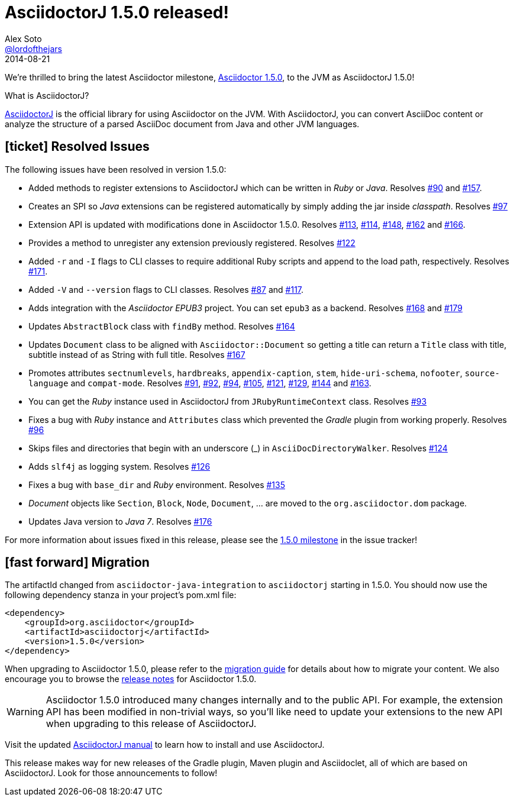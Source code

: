 = AsciidoctorJ 1.5.0 released!
Alex Soto <https://github.com/lordofthejars[@lordofthejars]>
2014-08-21
:page-tags: [release,asciidoctorj]
:uri-repo: https://github.com/asciidoctor/asciidoctorj
:uri-manual: http://asciidoctor.org/docs/asciidoctorj/
:uri-milestone: https://github.com/asciidoctor/asciidoctorj/issues?q=milestone%3A1.5.0
:uri-issue: https://github.com/asciidoctor/asciidoctorj/issues
:uri-announcement-1-5-0: http://asciidoctor.org/news/2014/08/12/asciidoctor-1-5-0-released/
:uri-release-notes-1-5-0: http://asciidoctor.org/release-notes/asciidoctor-1-5-0/
:uri-migration: http://asciidoctor.org/docs/migration/

We're thrilled to bring the latest Asciidoctor milestone, {uri-announcement-1-5-0}[Asciidoctor 1.5.0], to the JVM as AsciidoctorJ 1.5.0!

.What is AsciidoctorJ?
****
{uri-repo}[AsciidoctorJ] is the official library for using Asciidoctor on the JVM.
With AsciidoctorJ, you can convert AsciiDoc content or analyze the structure of a parsed AsciiDoc document from Java and other JVM languages.
****

== icon:ticket[] Resolved Issues

The following issues have been resolved in version 1.5.0:

* Added methods to register extensions to AsciidoctorJ which can be written in _Ruby_ or _Java_.
  Resolves {uri-issue}/90[#90] and {uri-issue}/157[#157].

* Creates an SPI so _Java_ extensions can be registered automatically by simply adding the jar inside _classpath_.
  Resolves {uri-issue}/97[#97]

* Extension API is updated with modifications done in Asciidoctor 1.5.0.
  Resolves {uri-issue}/113[#113], {uri-issue}/114[#114], {uri-issue}/148[#148], {uri-issue}/162[#162] and {uri-issue}/166[#166].

* Provides a method to unregister any extension previously registered.
  Resolves {uri-issue}/122[#122]

* Added `-r` and `-I` flags to CLI classes to require additional Ruby scripts and append to the load path, respectively.
  Resolves {uri-issue}/171[#171].

* Added `-V` and `--version` flags to CLI classes.
  Resolves {uri-issue}/87[#87] and {uri-issue}/117[#117].

* Adds integration with the _Asciidoctor EPUB3_ project. You can set `epub3` as a backend.
  Resolves {uri-issue}/168[#168] and {uri-issue}/179[#179]

* Updates `AbstractBlock` class with `findBy` method.
  Resolves {uri-issue}/164[#164]

* Updates `Document` class to be aligned with `Asciidoctor::Document` so getting a title can return a `Title` class with title, subtitle instead of as String with full title.
  Resolves {uri-issue}/167[#167]

* Promotes attributes `sectnumlevels`, `hardbreaks`, `appendix-caption`, `stem`, `hide-uri-schema`, `nofooter`, `source-language` and `compat-mode`.
  Resolves {uri-issue}/91[#91], {uri-issue}/92[#92], {uri-issue}/94[#94], {uri-issue}/105[#105], {uri-issue}/121[#121], {uri-issue}/129[#129], {uri-issue}/144[#144] and {uri-issue}/163[#163].

* You can get the _Ruby_ instance used in AsciidoctorJ from `JRubyRuntimeContext` class.
  Resolves {uri-issue}/93[#93]

* Fixes a bug with _Ruby_ instance and `Attributes` class which prevented the _Gradle_ plugin from working properly.
  Resolves {uri-issue}/96[#96]

* Skips files and directories that begin with an underscore (_) in `AsciiDocDirectoryWalker`.
  Resolves {uri-issue}/124[#124]

* Adds `slf4j` as logging system.
  Resolves {uri-issue}/126[#126]

* Fixes a bug with `base_dir` and _Ruby_ environment.
  Resolves {uri-issue}/135[#135]

* _Document_ objects like `Section`, `Block`, `Node`, `Document`, ... are moved to the `org.asciidoctor.dom` package.

* Updates Java version to _Java 7_.
  Resolves {uri-issue}/176[#176]

For more information about issues fixed in this release, please see the {uri-milestone}[1.5.0 milestone] in the issue tracker!

== icon:fast-forward[] Migration

The artifactId changed from `asciidoctor-java-integration` to `asciidoctorj` starting in 1.5.0.
You should now use the following dependency stanza in your project's pom.xml file:

[source,xml]
----
<dependency>
    <groupId>org.asciidoctor</groupId>
    <artifactId>asciidoctorj</artifactId>
    <version>1.5.0</version>
</dependency>
----

When upgrading to Asciidoctor 1.5.0, please refer to the {uri-migration}[migration guide] for details about how to migrate your content.
We also encourage you to browse the {uri-release-notes-1-5-0}[release notes] for Asciidoctor 1.5.0.

[WARNING]
====
Asciidoctor 1.5.0 introduced many changes internally and to the public API.
For example, the extension API has been modified in non-trivial ways, so you'll like need to update your extensions to the new API when upgrading to this release of AsciidoctorJ.
====

Visit the updated {uri-manual}[AsciidoctorJ manual] to learn how to install and use AsciidoctorJ.

This release makes way for new releases of the Gradle plugin, Maven plugin and Asciidoclet, all of which are based on AsciidoctorJ.
Look for those announcements to follow!
